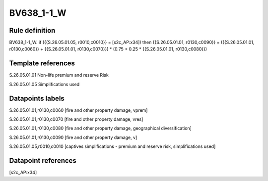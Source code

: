 ===========
BV638_1-1_W
===========

Rule definition
---------------

BV638_1-1_W: if ({{S.26.05.01.05, r0010,c0010}} = [s2c_AP:x34]) then {{S.26.05.01.01, r0130,c0090}} = ({{S.26.05.01.01, r0130,c0060}} + {{S.26.05.01.01, r0130,c0070}}) * (0.75 + 0.25 * {{S.26.05.01.01, r0130,c0080}})


Template references
-------------------

S.26.05.01.01 Non-life premium and reserve Risk

S.26.05.01.05 Simplifications used


Datapoints labels
-----------------

S.26.05.01.01,r0130,c0060 [fire and other property damage, vprem]

S.26.05.01.01,r0130,c0070 [fire and other property damage, vres]

S.26.05.01.01,r0130,c0080 [fire and other property damage, geographical diversification]

S.26.05.01.01,r0130,c0090 [fire and other property damage, v]

S.26.05.01.05,r0010,c0010 [captives simplifications - premium and reserve risk, simplifications used]



Datapoint references
--------------------

[s2c_AP:x34]